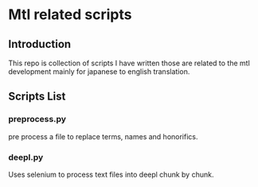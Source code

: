 * Mtl related scripts


** Introduction
   This repo is collection of scripts I have written those are related to the mtl development mainly for japanese to english translation.


** Scripts List


*** preprocess.py

    pre process a file to replace terms, names and honorifics.

*** deepl.py
    Uses selenium to process text files into deepl chunk by chunk.

